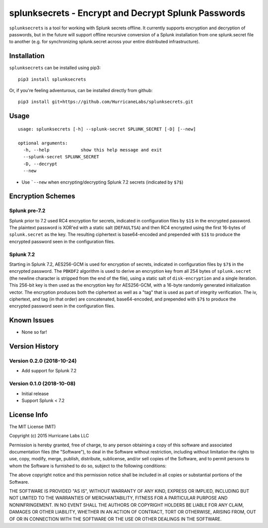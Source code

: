 splunksecrets - Encrypt and Decrypt Splunk Passwords |Build Status| |codecov.io|
================================================================================

``splunksecrets`` is a tool for working with Splunk secrets offline. It currently
supports encryption and decryption of passwords, but in the future will support
offline recursive conversion of a Splunk installation from one splunk.secret
file to another (e.g. for synchronizing splunk.secret across your entire
distributed infrastructure).

Installation
------------

``splunksecrets`` can be installed using pip3:

::

    pip3 install splunksecrets

Or, if you're feeling adventurous, can be installed directly from
github:

::

    pip3 install git+https://github.com/HurricaneLabs/splunksecrets.git

Usage
-----

::

    usage: splunksecrets [-h] --splunk-secret SPLUNK_SECRET [-D] [--new]

    optional arguments:
      -h, --help            show this help message and exit
      --splunk-secret SPLUNK_SECRET
      -D, --decrypt
      --new

-  Use ```--new`` when encrypting/decrypting Splunk 7.2 secrets (indicated by ``$7$``)

Encryption Schemes
------------------

Splunk pre-7.2
~~~~~~~~~~~~~~

Splunk prior to 7.2 used RC4 encryption for secrets, indicated in configuration files by ``$1$``
in the encrypted password. The plaintext password is XOR'ed with a static salt (``DEFAULTSA``) and
then RC4 encrypted using the first 16-bytes of ``splunk.secret`` as the key. The resulting
ciphertext is base64-encoded and prepended with ``$1$`` to produce the encrypted password seen in
the configuration files.

Splunk 7.2
~~~~~~~~~~

Starting in Splunk 7.2, AES256-GCM is used for encryption of secrets, indicated in configuration
files by ``$7$`` in the encrypted password. The ``PBKDF2`` algorithm is used to derive an
encryption key from all 254 bytes of ``splunk.secret`` (the newline character is stripped from the
end of the file), using a static salt of ``disk-encryption`` and a single iteration. This 256-bit
key is then used as the encryption key for AES256-GCM, with a 16-byte randomly generated
initialization vector. The encryption produces both the ciphertext as well as a "tag" that is
used as part of integrity verification. The iv, ciphertext, and tag (in that order) are
concatenated, base64-encoded, and prepended with ``$7$`` to produce the encrypted password seen in
the configuration files.

Known Issues
------------
-  None so far!

Version History
---------------

Version 0.2.0 (2018-10-24)
~~~~~~~~~~~~~~~~~~~~~~~~~~

- Add support for Splunk 7.2

Version 0.1.0 (2018-10-08)
~~~~~~~~~~~~~~~~~~~~~~~~~~

-  Initial release
-  Support Splunk < 7.2

License Info
------------

The MIT License (MIT)

Copyright (c) 2015 Hurricane Labs LLC

Permission is hereby granted, free of charge, to any person obtaining a copy
of this software and associated documentation files (the "Software"), to deal
in the Software without restriction, including without limitation the rights
to use, copy, modify, merge, publish, distribute, sublicense, and/or sell
copies of the Software, and to permit persons to whom the Software is
furnished to do so, subject to the following conditions:

The above copyright notice and this permission notice shall be included in
all copies or substantial portions of the Software.

THE SOFTWARE IS PROVIDED "AS IS", WITHOUT WARRANTY OF ANY KIND, EXPRESS OR
IMPLIED, INCLUDING BUT NOT LIMITED TO THE WARRANTIES OF MERCHANTABILITY,
FITNESS FOR A PARTICULAR PURPOSE AND NONINFRINGEMENT. IN NO EVENT SHALL THE
AUTHORS OR COPYRIGHT HOLDERS BE LIABLE FOR ANY CLAIM, DAMAGES OR OTHER
LIABILITY, WHETHER IN AN ACTION OF CONTRACT, TORT OR OTHERWISE, ARISING FROM,
OUT OF OR IN CONNECTION WITH THE SOFTWARE OR THE USE OR OTHER DEALINGS IN
THE SOFTWARE.

.. |Build Status| image:: https://travis-ci.org/HurricaneLabs/splunksecrets.svg?branch=master
    :target: https://travis-ci.org/HurricaneLabs/splunksecrets
.. |codecov.io| image:: https://codecov.io/gh/HurricaneLabs/splunksecrets/branch/master/graph/badge.svg
    :target: https://codecov.io/gh/HurricaneLabs/splunksecrets
